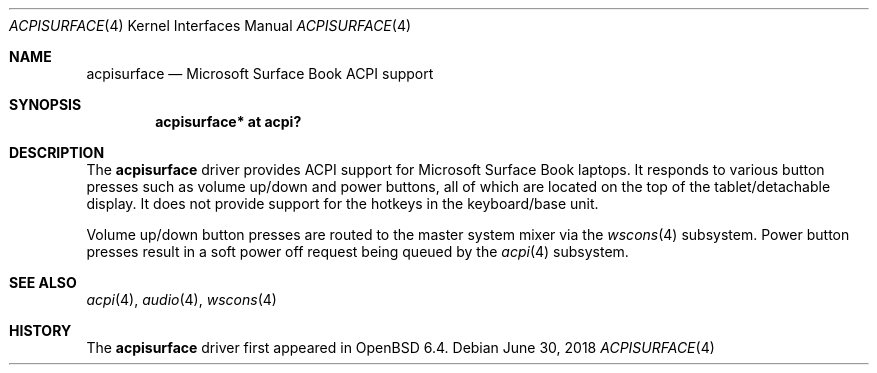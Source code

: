 .\"	$OpenBSD: acpisurface.4,v 1.1 2018/06/30 18:17:58 mlarkin Exp $
.\"
.\" Copyright (c) 2018 Mike Larkin <mlarkin@openbsd.org>
.\"
.\" Permission to use, copy, modify, and distribute this software for any
.\" purpose with or without fee is hereby granted, provided that the above
.\" copyright notice and this permission notice appear in all copies.
.\"
.\" THE SOFTWARE IS PROVIDED "AS IS" AND THE AUTHOR DISCLAIMS ALL WARRANTIES
.\" WITH REGARD TO THIS SOFTWARE INCLUDING ALL IMPLIED WARRANTIES OF
.\" MERCHANTABILITY AND FITNESS. IN NO EVENT SHALL THE AUTHOR BE LIABLE FOR
.\" ANY SPECIAL, DIRECT, INDIRECT, OR CONSEQUENTIAL DAMAGES OR ANY DAMAGES
.\" WHATSOEVER RESULTING FROM LOSS OF USE, DATA OR PROFITS, WHETHER IN AN
.\" ACTION OF CONTRACT, NEGLIGENCE OR OTHER TORTIOUS ACTION, ARISING OUT OF
.\" OR IN CONNECTION WITH THE USE OR PERFORMANCE OF THIS SOFTWARE.
.\"
.Dd $Mdocdate: June 30 2018 $
.Dt ACPISURFACE 4
.Os
.Sh NAME
.Nm acpisurface
.Nd Microsoft Surface Book ACPI support
.Sh SYNOPSIS
.Cd "acpisurface* at acpi?"
.Sh DESCRIPTION
The
.Nm
driver provides ACPI support for Microsoft Surface Book laptops.
It responds to various button presses such as volume up/down and power
buttons, all of which are located on the top of the tablet/detachable display.
It does not provide support for the hotkeys in the keyboard/base unit.
.Pp
Volume up/down button presses are routed to the master system mixer via the
.Xr wscons 4
subsystem.
Power button presses result in a soft power off request being queued by the
.Xr acpi 4
subsystem.

.Sh SEE ALSO
.Xr acpi 4 ,
.Xr audio 4 ,
.Xr wscons 4
.Sh HISTORY
The
.Nm
driver first appeared in
.Ox 6.4 .
